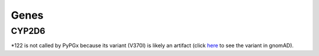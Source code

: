 Genes
*****

CYP2D6
======

\*122 is not called by PyPGx because its variant (V370I) is likely an artifact (click `here <https://gnomad.broadinstitute.org/variant/22-42523514-C-T?dataset=gnomad_r2_1>`__ to see the variant in gnomAD).
